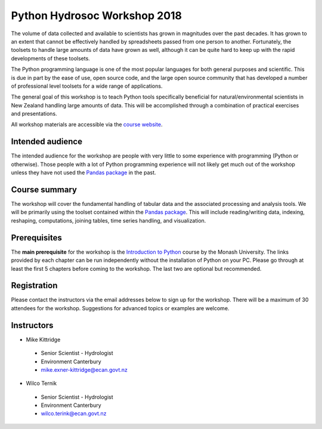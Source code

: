 Python Hydrosoc Workshop 2018
==============================

The volume of data collected and available to scientists has grown in magnitudes over the past decades. It has grown to an extent that cannot be effectively handled by spreadsheets passed from one person to another. Fortunately, the toolsets to handle large amounts of data have grown as well, although it can be quite hard to keep up with the rapid developments of these toolsets.

The Python programming language is one of the most popular languages for both general purposes and scientific. This is due in part by the ease of use, open source code, and the large open source community that has developed a number of professional level toolsets for a wide range of applications.

The general goal of this workshop is to teach Python tools specifically beneficial for natural/environmental scientists in New Zealand handling large amounts of data. This will be accomplished through a combination of practical exercises and presentations.

All workshop materials are accessible via the `course website <https://hydrosoc-python-2018.readthedocs.io>`_.

Intended audience
------------------
The intended audience for the workshop are people with very little to some experience with programming (Python or otherwise). Those people with a lot of Python programming experience will not likely get much out of the workshop unless they have not used the `Pandas package <http://pandas.pydata.org/pandas-docs/stable/>`_ in the past.

Course summary
--------------
The workshop will cover the fundamental handling of tabular data and the associated processing and analysis tools. We will be primarily using the toolset contained within the `Pandas package <http://pandas.pydata.org/pandas-docs/stable/>`_. This will include reading/writing data, indexing, reshaping, computations, joining tables, time series handling, and visualization.

Prerequisites
-------------
The **main prerequisite** for the workshop is the `Introduction to Python <https://github.com/Data-to-Knowledge/Hydrosoc-python-2018/blob/master/jupyter/Python4Maths/README.md>`_ course by the Monash University.
The links provided by each chapter can be run independently without the installation of Python on your PC. Please go through at least the first 5 chapters before coming to the workshop. The last two are optional but recommended.

Registration
------------
Please contact the instructors via the email addresses below to sign up for the workshop. There will be a maximum of 30 attendees for the workshop. Suggestions for advanced topics or examples are welcome.

Instructors
-----------
- Mike Kittridge
 + Senior Scientist - Hydrologist
 + Environment Canterbury
 + mike.exner-kittridge@ecan.govt.nz
- Wilco Ternik
 + Senior Scientist - Hydrologist
 + Environment Canterbury
 + wilco.terink@ecan.govt.nz
